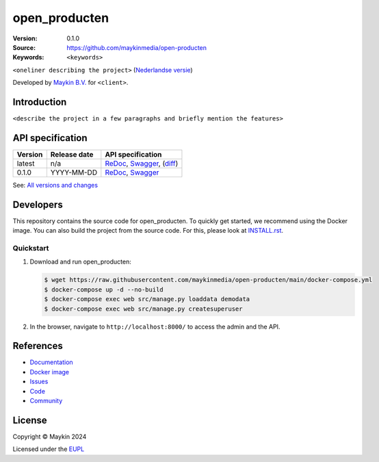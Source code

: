 ==================
open_producten
==================

:Version: 0.1.0
:Source: https://github.com/maykinmedia/open-producten
:Keywords: ``<keywords>``

|docs| |docker|

``<oneliner describing the project>``
(`Nederlandse versie`_)

Developed by `Maykin B.V.`_ for ``<client>``.


Introduction
============

``<describe the project in a few paragraphs and briefly mention the features>``


API specification
=================

|lint-oas| |generate-sdks| |generate-postman-collection|

==============  ==============  =============================
Version         Release date    API specification
==============  ==============  =============================
latest          n/a             `ReDoc <https://redocly.github.io/redoc/?url=https://raw.githubusercontent.com/maykinmedia/open-producten/main/src/open_producten/api/openapi.yaml>`_,
                                `Swagger <https://petstore.swagger.io/?url=https://raw.githubusercontent.com/maykinmedia/open-producten/main/src/open_producten/api/openapi.yaml>`_,
                                (`diff <https://github.com/maykinmedia/open-producten/compare/0.1.0..main#diff-b9c28fec6c3f3fa5cff870d24601d6ab7027520f3b084cc767aefd258cb8c40a>`_)
0.1.0           YYYY-MM-DD      `ReDoc <https://redocly.github.io/redoc/?url=https://raw.githubusercontent.com/maykinmedia/open-producten/0.1.0/src/open_producten/api/openapi.yaml>`_,
                                `Swagger <https://petstore.swagger.io/?url=https://raw.githubusercontent.com/maykinmedia/open-producten/0.1.0/src/open_producten/api/openapi.yaml>`_
==============  ==============  =============================


See: `All versions and changes <https://github.com/maykinmedia/open-producten/blob/main/CHANGELOG.rst>`_


Developers
==========

|build-status| |coverage| |black| |docker| |python-versions|

This repository contains the source code for open_producten. To quickly
get started, we recommend using the Docker image. You can also build the
project from the source code. For this, please look at
`INSTALL.rst <INSTALL.rst>`_.

Quickstart
----------

1. Download and run open_producten:

   .. code:: bash

      $ wget https://raw.githubusercontent.com/maykinmedia/open-producten/main/docker-compose.yml
      $ docker-compose up -d --no-build
      $ docker-compose exec web src/manage.py loaddata demodata
      $ docker-compose exec web src/manage.py createsuperuser

2. In the browser, navigate to ``http://localhost:8000/`` to access the admin
   and the API.


References
==========

* `Documentation <https://TODO>`_
* `Docker image <https://hub.docker.com/r/maykinmedia/open-producten>`_
* `Issues <https://github.com/maykinmedia/open-producten/issues>`_
* `Code <https://github.com/maykinmedia/open-producten>`_
* `Community <https://TODO>`_


License
=======

Copyright © Maykin 2024

Licensed under the EUPL_


.. _`Nederlandse versie`: README.rst

.. _`Maykin B.V.`: https://www.maykinmedia.nl

.. _`EUPL`: LICENSE.md

.. |build-status| image:: https://github.com/maykinmedia/open-producten/workflows/ci/badge.svg?branch=main
    :alt: Build status
    :target: https://github.com/maykinmedia/open-producten/actions?query=workflow%3Aci

.. |docs| image:: https://readthedocs.org/projects/open-producten/badge/?version=latest
    :target: https://open-producten.readthedocs.io/
    :alt: Documentation Status

.. |coverage| image:: https://codecov.io/github/maykinmedia/open-roducten/branch/main/graphs/badge.svg?branch=main
    :alt: Coverage
    :target: https://codecov.io/gh/maykinmedia/open-producten

.. |black| image:: https://img.shields.io/badge/code%20style-black-000000.svg
    :alt: Code style
    :target: https://github.com/psf/black

.. |docker| image:: https://img.shields.io/docker/v/maykinmedia/open-producten?sort=semver
    :alt: Docker image
    :target: https://hub.docker.com/r/maykinmedia/open-producten

.. |python-versions| image:: https://img.shields.io/badge/python-3.11%2B-blue.svg
    :alt: Supported Python version

.. |lint-oas| image:: https://github.com/maykinmedia/open-producten/workflows/lint-oas/badge.svg
    :alt: Lint OAS
    :target: https://github.com/maykinmedia/open-producten/actions?query=workflow%3Alint-oas

.. |generate-sdks| image:: https://github.com/maykinmedia/open-producten/workflows/generate-sdks/badge.svg
    :alt: Generate SDKs
    :target: https://github.com/maykinmedia/open-producten/actions?query=workflow%3Agenerate-sdks

.. |generate-postman-collection| image:: https://github.com/maykinmedia/open-producten/workflows/generate-postman-collection/badge.svg
    :alt: Generate Postman collection
    :target: https://github.com/maykinmedia/open-producten/actions?query=workflow%3Agenerate-postman-collection
